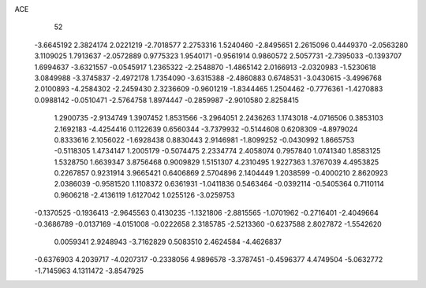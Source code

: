 ACE 
   52
  -3.6645192   2.3824174   2.0221219  -2.7018577   2.2753316   1.5240460
  -2.8495651   2.2615096   0.4449370  -2.0563280   3.1109025   1.7913637
  -2.0572889   0.9775323   1.9540171  -0.9561914   0.9860572   2.5057731
  -2.7395033  -0.1393707   1.6994637  -3.6321557  -0.0545917   1.2365322
  -2.2548870  -1.4865142   2.0166913  -2.0320983  -1.5230618   3.0849988
  -3.3745837  -2.4972178   1.7354090  -3.6315388  -2.4860883   0.6748531
  -3.0430615  -3.4996768   2.0100893  -4.2584302  -2.2459430   2.3236609
  -0.9601219  -1.8344465   1.2504462  -0.7776361  -1.4270883   0.0988142
  -0.0510471  -2.5764758   1.8974447  -0.2859987  -2.9010580   2.8258415
   1.2900735  -2.9134749   1.3907452   1.8531566  -3.2964051   2.2436263
   1.1743018  -4.0716506   0.3853103   2.1692183  -4.4254416   0.1122639
   0.6560344  -3.7379932  -0.5144608   0.6208309  -4.8979024   0.8333616
   2.1056022  -1.6928438   0.8830443   2.9146981  -1.8099252  -0.0430992
   1.8665753  -0.5118305   1.4734147   1.2005179  -0.5074475   2.2334774
   2.4058074   0.7957840   1.0741340   1.8583125   1.5328750   1.6639347
   3.8756468   0.9009829   1.5151307   4.2310495   1.9227363   1.3767039
   4.4953825   0.2267857   0.9231914   3.9665421   0.6406869   2.5704896
   2.1404449   1.2038599  -0.4000210   2.8620923   2.0386039  -0.9581520
   1.1108372   0.6361931  -1.0411836   0.5463464  -0.0392114  -0.5405364
   0.7110114   0.9606218  -2.4136119   1.6127042   1.0255126  -3.0259753
  -0.1370525  -0.1936413  -2.9645563   0.4130235  -1.1321806  -2.8815565
  -1.0701962  -0.2716401  -2.4049664  -0.3686789  -0.0137169  -4.0151008
  -0.0222658   2.3185785  -2.5213360  -0.6237588   2.8027872  -1.5542620
   0.0059341   2.9248943  -3.7162829   0.5083510   2.4624584  -4.4626837
  -0.6376903   4.2039717  -4.0207317  -0.2338056   4.9896578  -3.3787451
  -0.4596377   4.4749504  -5.0632772  -1.7145963   4.1311472  -3.8547925
